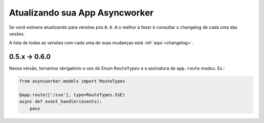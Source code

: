 Atualizando sua App Asyncworker
===============================


Se você estivere atualizando para versões pós ``0.6.0`` o melhor a fazer é consultar o changelog de cada uma das vesões.

A lista de todas as versões com cada uma de suas mudanças está :ref:`aqui <changelog>`.


0.5.x -> 0.6.0
---------------

Nessa versão, tornamos obrigatório o uso do Enum ``RouteTypes`` e a
assinatura de ``app.route`` mudou. Ex.:

.. code-block:: python

  from asyncworker.models import RouteTypes

  @app.route(['/sse'], type=RouteTypes.SSE)
  async def event_handler(events):
      pass
